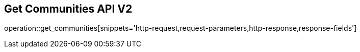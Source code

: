 == Get Communities API V2

operation::get_communities[snippets='http-request,request-parameters,http-response,response-fields']
